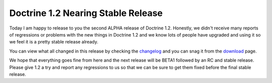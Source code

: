 Doctrine 1.2 Nearing Stable Release
===================================

Today I am happy to release to you the second ALPHA release of
Doctrine 1.2. Honestly, we didn't receive many reports of
regressions or problems with the new things in Doctrine 1.2 and we
know lots of people have upgraded and using it so we feel it is a
pretty stable release already.

You can view what all changed in this release by checking the
`changelog <http://www.doctrine-project.org/change_log/1_2_0_ALPHA2>`_
and you can snag it from the
`download <http://www.doctrine-project.org/download>`_ page.

We hope that everything goes fine from here and the next release
will be BETA1 followed by an RC and stable release. Please give 1.2
a try and report any regressions to us so that we can be sure to
get them fixed before the final stable release.



.. author:: jwage 
.. categories:: Release
.. tags:: none
.. comments::
